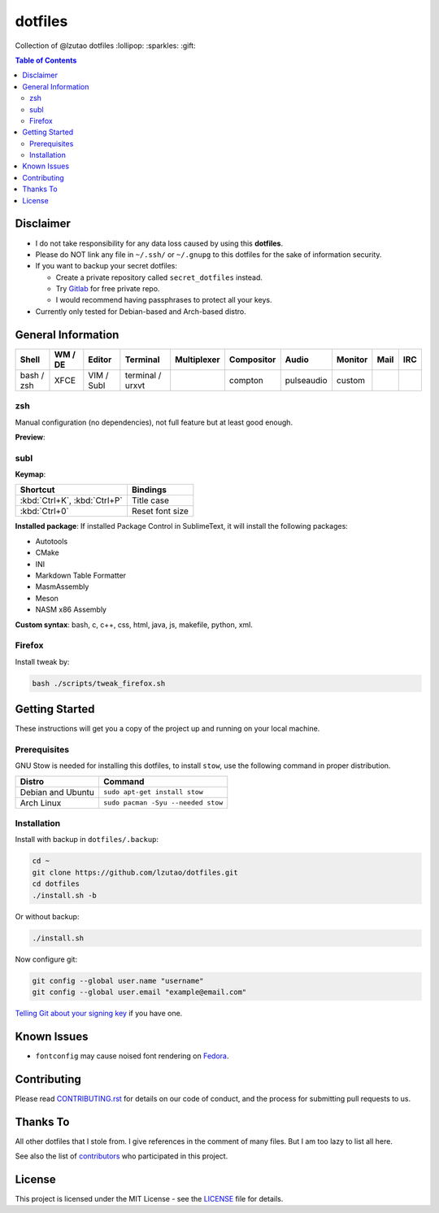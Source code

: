 dotfiles
========

Collection of @lzutao dotfiles :lollipop: :sparkles: :gift:

.. contents:: **Table of Contents**
   :depth: 2

Disclaimer
----------

- I do not take responsibility for any data loss caused by using
  this **dotfiles**.
- Please do NOT link any file in ``~/.ssh/`` or ``~/.gnupg`` to this
  dotfiles for the sake of information security.
- If you want to backup your secret dotfiles:

  * Create a private repository called ``secret_dotfiles`` instead.
  * Try `Gitlab`_ for free private repo.
  * I would recommend having passphrases to protect all your keys.

- Currently only tested for Debian-based and Arch-based distro.

General Information
-------------------

+------------+---------+------------+------------------+-------------+------------+------------+---------+------+-----+
| Shell      | WM / DE | Editor     | Terminal         | Multiplexer | Compositor | Audio      | Monitor | Mail | IRC |
+============+=========+============+==================+=============+============+============+=========+======+=====+
| bash / zsh | XFCE    | VIM / Subl | terminal / urxvt |             | compton    | pulseaudio | custom  |      |     |
+------------+---------+------------+------------------+-------------+------------+------------+---------+------+-----+

zsh
~~~

Manual configuration (no dependencies), not full feature but at least
good enough.

**Preview**:

|preview_shell|
|preview_vim|

subl
~~~~

**Keymap**:

+------------------------------+-------------------+
| Shortcut                     | Bindings          |
+==============================+===================+
| :kbd:`Ctrl+K`, :kbd:`Ctrl+P` | Title case        |
+------------------------------+-------------------+
| :kbd:`Ctrl+0`                | Reset font size   |
+------------------------------+-------------------+

**Installed package**: If installed Package Control in SublimeText, it
will install the following packages:

-  Autotools
-  CMake
-  INI
-  Markdown Table Formatter
-  MasmAssembly
-  Meson
-  NASM x86 Assembly

**Custom syntax**: bash, c, c++, css, html, java, js, makefile, python, xml.

Firefox
~~~~~~~

Install tweak by:

.. code:: bash

    bash ./scripts/tweak_firefox.sh

Getting Started
---------------

These instructions will get you a copy of the project up and running on
your local machine.

Prerequisites
~~~~~~~~~~~~~

GNU Stow is needed for installing this dotfiles,
to install ``stow``,
use the following command in proper distribution.

+---------------------+--------------------------------------+
| Distro              | Command                              |
+=====================+======================================+
| Debian and Ubuntu   | ``sudo apt-get install stow``        |
+---------------------+--------------------------------------+
| Arch Linux          | ``sudo pacman -Syu --needed stow``   |
+---------------------+--------------------------------------+

Installation
~~~~~~~~~~~~

Install with backup in ``dotfiles/.backup``:

.. code:: bash

    cd ~
    git clone https://github.com/lzutao/dotfiles.git
    cd dotfiles
    ./install.sh -b

Or without backup:

.. code:: bash

    ./install.sh

Now configure git:

.. code:: bash

    git config --global user.name "username"
    git config --global user.email "example@email.com"

`Telling Git about your signing key <https://help.github.com/articles/telling-git-about-your-signing-key/>`_ if you have one.

Known Issues
------------

-  ``fontconfig`` may cause noised font rendering on `Fedora`_.

Contributing
------------

Please read `<CONTRIBUTING.rst>`__ for details on our code of conduct,
and the process for submitting pull requests to us.

Thanks To
---------

All other dotfiles that I stole from.
I give references in the comment of many files.
But I am too lazy to list all here.

See also the list of `contributors`_ who participated in this project.

License
-------

This project is licensed under the MIT License - see the `<LICENSE>`__ file for details.

.. _Gitlab: https://gitlab.com
.. _contributors: https://github.com/lzutao/dotfiles/graphs/contributors
.. _Fedora: https://getfedora.org
.. _compton: https://wiki.archlinux.org/index.php/Compton
.. |preview_shell| image:: docs/img/zsh_preview.png
.. |preview_vim| image:: docs/img/zsh_vim_view.png
